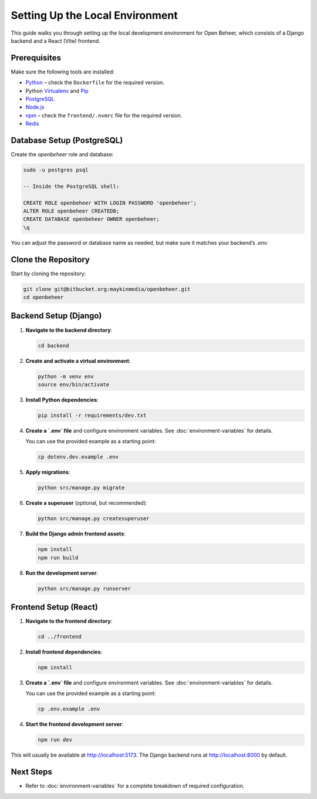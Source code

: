 Setting Up the Local Environment
================================

This guide walks you through setting up the local development environment for Open Beheer, which consists of a Django backend and a React (Vite) frontend.

Prerequisites
-------------

Make sure the following tools are installed:

* `Python`_ – check the ``Dockerfile`` for the required version.
* Python `Virtualenv`_ and `Pip`_
* `PostgreSQL`_
* `Node.js`_
* `npm`_ – check the ``frontend/.nvmrc`` file for the required version.
* `Redis`_

.. _Python: https://www.python.org/
.. _Virtualenv: https://virtualenv.pypa.io/en/stable/
.. _Pip: https://packaging.python.org/tutorials/installing-packages/#ensure-pip-setuptools-and-wheel-are-up-to-date
.. _PostgreSQL: https://www.postgresql.org/
.. _Node.js: https://nodejs.org/
.. _npm: https://www.npmjs.com/
.. _Redis: https://redis.io/



Database Setup (PostgreSQL)
---------------------------

Create the `openbeheer` role and database:

.. code-block:: bash

   sudo -u postgres psql

   -- Inside the PostgreSQL shell:

   CREATE ROLE openbeheer WITH LOGIN PASSWORD 'openbeheer';
   ALTER ROLE openbeheer CREATEDB;
   CREATE DATABASE openbeheer OWNER openbeheer;
   \q

You can adjust the password or database name as needed, but make sure it matches your backend’s `.env`.

Clone the Repository
--------------------

Start by cloning the repository:

.. code-block:: bash

   git clone git@bitbucket.org:maykinmedia/openbeheer.git
   cd openbeheer

Backend Setup (Django)
----------------------

1. **Navigate to the backend directory**:

   .. code-block:: bash

      cd backend

2. **Create and activate a virtual environment**:

   .. code-block:: bash

      python -m venv env
      source env/bin/activate

3. **Install Python dependencies**:

   .. code-block:: bash

      pip install -r requirements/dev.txt

4. **Create a `.env` file** and configure environment variables. See :doc:`environment-variables` for details.

   You can use the provided example as a starting point:

   .. code-block:: bash

      cp dotenv.dev.example .env

5. **Apply migrations**:

   .. code-block:: bash

      python src/manage.py migrate

6. **Create a superuser** (optional, but recommended):

   .. code-block:: bash

      python src/manage.py createsuperuser

7. **Build the Django admin frontend assets**:

   .. code-block:: bash

      npm install
      npm run build

8. **Run the development server**:

   .. code-block:: bash

      python src/manage.py runserver

Frontend Setup (React)
-----------------------------

1. **Navigate to the frontend directory**:

   .. code-block:: bash

      cd ../frontend

2. **Install frontend dependencies**:

   .. code-block:: bash

      npm install

3. **Create a `.env` file** and configure environment variables. See :doc:`environment-variables` for details.

   You can use the provided example as a starting point:

   .. code-block:: bash

      cp .env.example .env

4. **Start the frontend development server**:

   .. code-block:: bash

      npm run dev

This will usually be available at http://localhost:5173. The Django backend runs at http://localhost:8000 by default.

Next Steps
----------

- Refer to :doc:`environment-variables` for a complete breakdown of required configuration.
